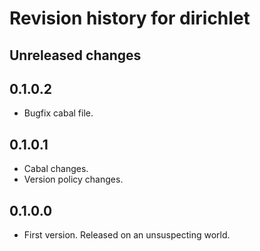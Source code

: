 * Revision history for dirichlet
** Unreleased changes

** 0.1.0.2
- Bugfix cabal file.
  
** 0.1.0.1
- Cabal changes.
- Version policy changes.

** 0.1.0.0
- First version. Released on an unsuspecting world.
